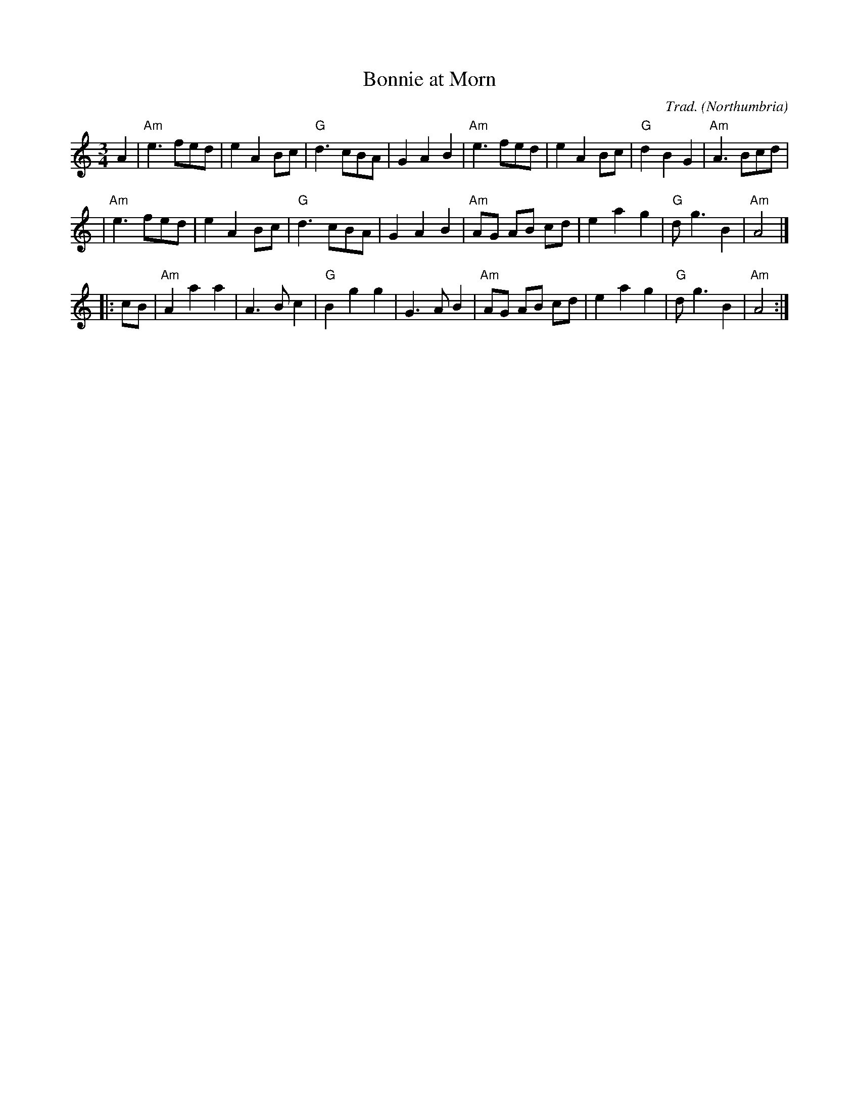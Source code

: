 X: 1
T: Bonnie at Morn
C: Trad.
O: Northumbria
R: waltz, air
Z: 2006 John Chambers <jc:trillian.mit.edu>
M: 3/4
L: 1/8
K: Am
   A2 \
| "Am"e3 fed | e2 A2 Bc | "G"d3 cBA | G2 A2 B2 \
| "Am"e3 fed | e2 A2 Bc | "G"d2 B2 G2 | "Am"A3 Bcd |
| "Am"e3 fed | e2 A2 Bc | "G"d3 cBA | G2 A2 B2 \
| "Am"AG AB cd | e2 a2 g2 | "G"d g3 B2 | "Am"A4 |]
|: cB \
| "Am"A2 a2 a2 | A3 B c2 | "G"B2 g2 g2 | G3 A B2 \
| "Am"AG AB cd | e2 a2 g2 | "G"d g3 B2 | "Am"A4 :|

